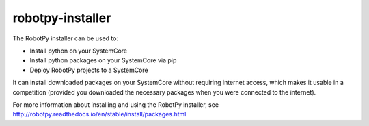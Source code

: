 robotpy-installer
=================

The RobotPy installer can be used to:

* Install python on your SystemCore
* Install python packages on your SystemCore via pip
* Deploy RobotPy projects to a SystemCore

It can install downloaded packages on your SystemCore without requiring internet
access, which makes it usable in a competition (provided you downloaded the
necessary packages when you were connected to the internet).

For more information about installing and using the RobotPy installer, see 
`http://robotpy.readthedocs.io/en/stable/install/packages.html <http://robotpy.readthedocs.io/en/stable/install/packages.html>`_
